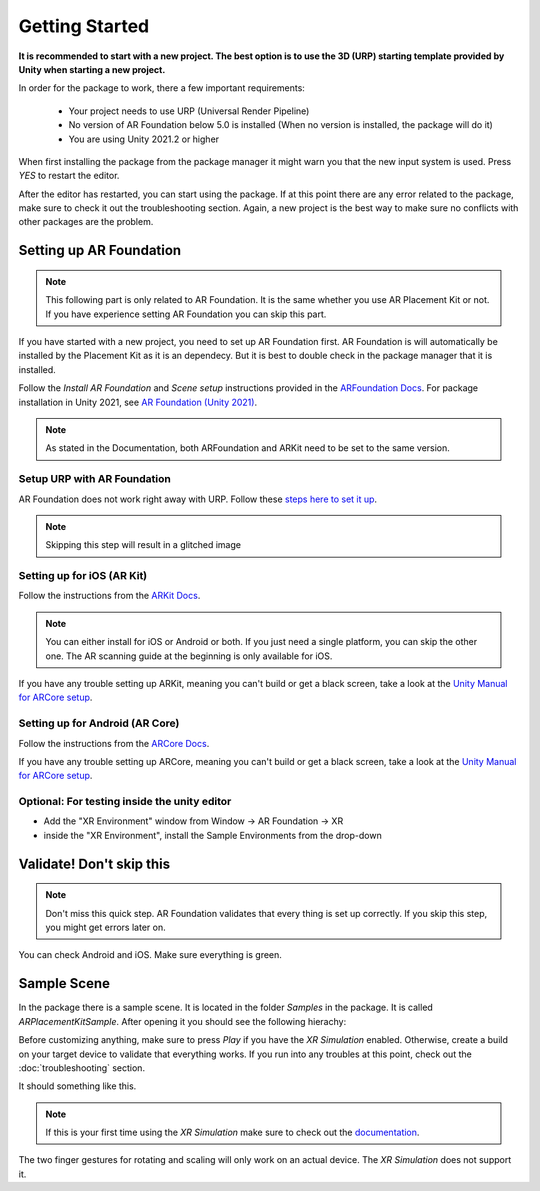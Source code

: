 #####
Getting Started
#####
.. autosummary::
   :toctree: generated
**It is recommended to start with a new project. The best option is to use the 3D (URP) starting template provided by Unity when starting a new project.**

.. image:: images/3DCore.png
    :width: 300

In order for the package to work, there a few important requirements:

    - Your project needs to use URP (Universal Render Pipeline)
    - No version of AR Foundation below 5.0 is installed (When no version is installed, the package will do it)
    - You are using Unity 2021.2 or higher

When first installing the package from the package manager it might warn you that the new input system is used. Press *YES* to restart the editor.

.. image:: images/NewInputSystemPrompt.png
    :width: 300

After the editor has restarted, you can start using the package. If at this point there are any error related to the package, make sure to check it out the troubleshooting section. Again, a new project is the best way to make sure no conflicts with other packages are the problem.

=================
Setting up AR Foundation
=================

.. note::
   This following part is only related to AR Foundation. It is the same whether you use AR Placement Kit or not. If you have experience setting AR Foundation you can skip this part.

If you have started with a new project, you need to set up AR Foundation first. AR Foundation is will automatically be installed by the Placement Kit as it is an dependecy. 
But it is best to double check in the package manager that it is installed.

.. image:: images/ARFoundationPackage.png
    :width: 400

Follow the *Install AR Foundation* and *Scene setup* instructions provided in the `ARFoundation Docs`_.
For package installation in Unity 2021, see `AR Foundation (Unity 2021)`_.

.. note::
   As stated in the Documentation, both ARFoundation and ARKit need to be set to the same version.


Setup URP with AR Foundation
~~~~~~~~~~~~~~~~~~~~~~~~~~~~~~~~~~~~~~~
AR Foundation does not work right away with URP.
Follow these `steps here to set it up <https://docs.unity3d.com/Packages/com.unity.xr.arfoundation@5.0/manual/project-setup/universal-render-pipeline.html>`_.

.. note::
   Skipping this step will result in a glitched image
   

Setting up for iOS (AR Kit)
~~~~~~~~~~~~~~~~~~~~~~~~~~~~~~~~~~~~~~~
Follow the instructions from the `ARKit Docs`_.

.. note::
   You can either install for iOS or Android or both. If you just need a single platform, you can skip the other one.
   The AR scanning guide at the beginning is only available for iOS.

If you have any trouble setting up ARKit, meaning you can't build or get a black screen, take a look at the `Unity Manual for ARCore setup`_. 

Setting up for Android (AR Core)
~~~~~~~~~~~~~~~~~~~~~~~~~~~~~~~~~~~~~~~
Follow the instructions from the `ARCore Docs`_.

If you have any trouble setting up ARCore, meaning you can't build or get a black screen, take a look at the `Unity Manual for ARCore setup`_. 

Optional: For testing inside the unity editor
~~~~~~~~~~~~~~~~~~~~~~~~~~~~~~~~~~~~~~~
- Add the "XR Environment" window from Window -> AR Foundation -> XR 
- inside the "XR Environment", install the Sample Environments from the drop-down 

=================
Validate! Don't skip this
=================
.. note::
   Don't miss this quick step. AR Foundation validates that every thing is set up correctly. If you skip this step, you might get errors later on.

.. image:: images/Validation.png
    :width: 550

You can check Android and iOS. Make sure everything is green.

=================
Sample Scene
=================
In the package there is a sample scene. It is located in the folder *Samples* in the package. It is called *ARPlacementKitSample*.
After opening it you should see the following hierachy:

.. image:: images/Hierachy.png
    :width: 400

Before customizing anything, make sure to press *Play* if you have the *XR Simulation* enabled. Otherwise, create a build on your target device to validate that everything works.
If you run into any troubles at this point, check out the :doc:`troubleshooting` section.

It should something like this. 

.. image:: images/XRSimulation.png
    :width: 400

.. note::
   If this is your first time using the *XR Simulation* make sure to check out the `documentation <https://docs.unity3d.com/Packages/com.unity.xr.arfoundation@5.0/manual/xr-simulation/simulation-getting-started.html>`_.

The two finger gestures for rotating and scaling will only work on an actual device. The *XR Simulation* does not support it.



.. _ARFoundation Docs: https://docs.unity3d.com/Packages/com.unity.xr.arfoundation@5.0/manual/project-setup/project-setup.html
.. _ARKit Docs: https://docs.unity3d.com/Packages/com.unity.xr.arkit@5.0/manual/project-configuration-arkit.html
.. _ARCore Docs: https://docs.unity3d.com/Packages/com.unity.xr.arcore@5.0/manual/project-configuration-arcore.html
.. _AR Foundation (Unity 2021): https://docs.unity3d.com/Packages/com.unity.xr.arfoundation@5.0/manual/project-setup/edit-your-project-manifest.html
.. _Unity Manual for ARCore setup: https://docs.unity3d.com/Packages/com.unity.xr.arcore@5.0/manual/project-configuration-arcore.html
.. _Unity Manual for ARKit setup: https://docs.unity3d.com/Packages/com.unity.xr.arkit@5.0/manual/project-configuration-arkit.html

